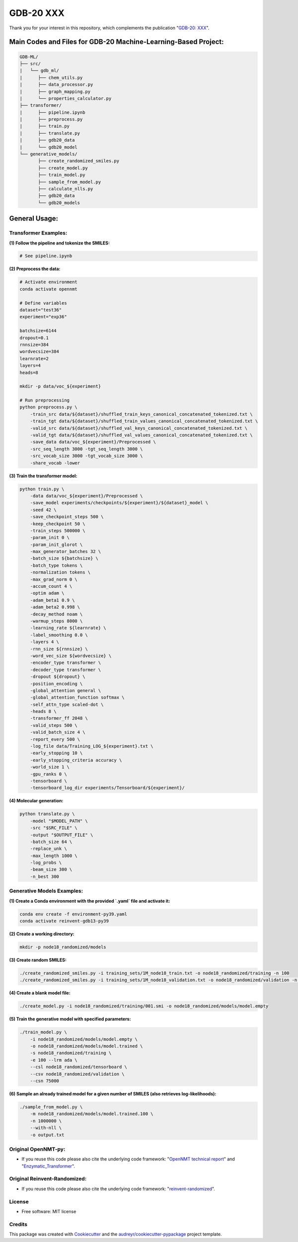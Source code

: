 ======
GDB-20 XXX
======


.. image:: https://img.shields.io/pypi/v/gdb_ml.svg
        :target: https://pypi.python.org/pypi/gdb_ml

.. image:: https://readthedocs.org/projects/gdb-ml/badge/?version=latest
        :target: https://gdb-ml.readthedocs.io/en/latest/?version=latest
        :alt: Documentation Status

Thank you for your interest in this repository, which complements the publication 
"`GDB-20: XXX <https://XXX>`_".

.. image:: https://github.com/Ye-Buehler/XXX.jpg
   :alt: GA
   :align: center
   :width: 400px


Main Codes and Files for GDB-20 Machine-Learning-Based Project:
========================================================================================

.. code-block:: text

    GDB-ML/
    ├── src/
    |   └── gdb_ml/
    |      ├── chem_utils.py
    |      ├── data_processor.py
    |      ├── graph_mapping.py
    |      └── properties_calculator.py
    ├── transformer/
    |      ├── pipeline.ipynb
    |      ├── preprocess.py
    |      ├── train.py
    |      ├── translate.py
    |      ├── gdb20_data
    |      └── gdb20_model
    └── generative_models/
           ├── create_randomized_smiles.py
           ├── create_model.py
           ├── train_model.py
           ├── sample_from_model.py
           ├── calculate_nlls.py
           ├── gdb20_data
           └── gdb20_models

General Usage:
========================================================================================

Transformer Examples:
-----------------------

**(1) Follow the pipeline and tokenize the SMILES:**

.. code-block:: bash

   # See pipeline.ipynb

**(2) Preprocess the data:**

.. code-block:: bash

    # Activate environment
    conda activate opennmt

    # Define variables
    dataset="test36"
    experiment="exp36"

    batchsize=6144
    dropout=0.1
    rnnsize=384
    wordvecsize=384
    learnrate=2
    layers=4
    heads=8

    mkdir -p data/voc_${experiment}

    # Run preprocessing
    python preprocess.py \
        -train_src data/${dataset}/shuffled_train_keys_canonical_concatenated_tokenized.txt \
        -train_tgt data/${dataset}/shuffled_train_values_canonical_concatenated_tokenized.txt \
        -valid_src data/${dataset}/shuffled_val_keys_canonical_concatenated_tokenized.txt \
        -valid_tgt data/${dataset}/shuffled_val_values_canonical_concatenated_tokenized.txt \
        -save_data data/voc_${experiment}/Preprocessed \
        -src_seq_length 3000 -tgt_seq_length 3000 \
        -src_vocab_size 3000 -tgt_vocab_size 3000 \
        -share_vocab -lower


**(3) Train the transformer model:**

.. code-block:: bash

    python train.py \
        -data data/voc_${experiment}/Preprocessed \
        -save_model experiments/checkpoints/${experiment}/${dataset}_model \
        -seed 42 \
        -save_checkpoint_steps 500 \
        -keep_checkpoint 50 \
        -train_steps 500000 \
        -param_init 0 \
        -param_init_glorot \
        -max_generator_batches 32 \
        -batch_size ${batchsize} \
        -batch_type tokens \
        -normalization tokens \
        -max_grad_norm 0 \
        -accum_count 4 \
        -optim adam \
        -adam_beta1 0.9 \
        -adam_beta2 0.998 \
        -decay_method noam \
        -warmup_steps 8000 \
        -learning_rate ${learnrate} \
        -label_smoothing 0.0 \
        -layers 4 \
        -rnn_size ${rnnsize} \
        -word_vec_size ${wordvecsize} \
        -encoder_type transformer \
        -decoder_type transformer \
        -dropout ${dropout} \
        -position_encoding \
        -global_attention general \
        -global_attention_function softmax \
        -self_attn_type scaled-dot \
        -heads 8 \
        -transformer_ff 2048 \
        -valid_steps 500 \
        -valid_batch_size 4 \
        -report_every 500 \
        -log_file data/Training_LOG_${experiment}.txt \
        -early_stopping 10 \
        -early_stopping_criteria accuracy \
        -world_size 1 \
        -gpu_ranks 0 \
        -tensorboard \
        -tensorboard_log_dir experiments/Tensorboard/${experiment}/


**(4) Molecular generation:**

.. code-block:: bash

    python translate.py \
        -model "$MODEL_PATH" \
        -src "$SRC_FILE" \
        -output "$OUTPUT_FILE" \
        -batch_size 64 \
        -replace_unk \
        -max_length 1000 \
        -log_probs \
        -beam_size 300 \
        -n_best 300


Generative Models Examples:
-----------------------------

**(1) Create a Conda environment with the provided `.yaml` file and activate it:**

.. code-block:: bash

    conda env create -f environment-py39.yaml
    conda activate reinvent-gdb13-py39

**(2) Create a working directory:**

.. code-block:: bash

    mkdir -p node18_randomized/models

**(3) Create random SMILES:**

.. code-block:: bash

    ./create_randomized_smiles.py -i training_sets/1M_node18_train.txt -o node18_randomized/training -n 100
    ./create_randomized_smiles.py -i training_sets/1M_node18_validation.txt -o node18_randomized/validation -n 100

**(4) Create a blank model file:**

.. code-block:: bash

    ./create_model.py -i node18_randomized/training/001.smi -o node18_randomized/models/model.empty

**(5) Train the generative model with specified parameters:**

.. code-block:: bash

    ./train_model.py \
        -i node18_randomized/models/model.empty \
        -o node18_randomized/models/model.trained \
        -s node18_randomized/training \
        -e 100 --lrm ada \
        --csl node18_randomized/tensorboard \
        --csv node18_randomized/validation \
        --csn 75000

**(6) Sample an already trained model for a given number of SMILES (also retrieves log-likelihoods):**

.. code-block:: bash

    ./sample_from_model.py \
        -m node18_randomized/models/model.trained.100 \
        -n 1000000 \
        --with-nll \
        -o output.txt



Original OpenNMT-py:
--------

* If you reuse this code please also cite the underlying code framework: "`OpenNMT technical report <https://www.aclweb.org/anthology/P17-4012>`_" and "`Enzymatic_Transformer <https://github.com/reymond-group/OpenNMT-py>`_".

Original Reinvent-Randomized:
--------

* If you reuse this code please also cite the underlying code framework: "`reinvent-randomized <https://github.com/undeadpixel/reinvent-randomized>`_".

License
--------

* Free software: MIT license


Credits
-------

This package was created with Cookiecutter_ and the `audreyr/cookiecutter-pypackage`_ project template.

.. _Cookiecutter: https://github.com/audreyr/cookiecutter
.. _`audreyr/cookiecutter-pypackage`: https://github.com/audreyr/cookiecutter-pypackage

